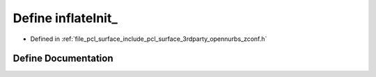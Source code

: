 .. _exhale_define_zconf_8h_1aab7ef6ecb0803abf169a63811fcd652b:

Define inflateInit_
===================

- Defined in :ref:`file_pcl_surface_include_pcl_surface_3rdparty_opennurbs_zconf.h`


Define Documentation
--------------------


.. doxygendefine:: inflateInit_
